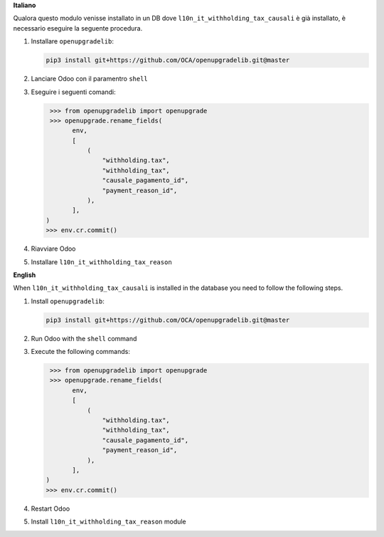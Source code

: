 **Italiano**

Qualora questo modulo venisse installato in un DB dove ``l10n_it_withholding_tax_causali`` è già installato, è necessario eseguire la seguente procedura.

#. Installare ``openupgradelib``:

   .. code::

       pip3 install git+https://github.com/OCA/openupgradelib.git@master

#. Lanciare Odoo con il paramentro ``shell``
#. Eseguire i seguenti comandi:

   .. code:: python

       >>> from openupgradelib import openupgrade
       >>> openupgrade.rename_fields(
             env,
             [
                 (
                     "withholding.tax",
                     "withholding_tax",
                     "causale_pagamento_id",
                     "payment_reason_id",
                 ),
             ],
      )
      >>> env.cr.commit()

#. Riavviare Odoo
#. Installare ``l10n_it_withholding_tax_reason``

**English**

When ``l10n_it_withholding_tax_causali`` is installed in the database you need to follow the following steps.

1. Install ``openupgradelib``:

   .. code::

       pip3 install git+https://github.com/OCA/openupgradelib.git@master

2. Run Odoo with the ``shell`` command
3. Execute the following commands:

   .. code:: python

       >>> from openupgradelib import openupgrade
       >>> openupgrade.rename_fields(
             env,
             [
                 (
                     "withholding.tax",
                     "withholding_tax",
                     "causale_pagamento_id",
                     "payment_reason_id",
                 ),
             ],
      )
      >>> env.cr.commit()

4. Restart Odoo
5. Install ``l10n_it_withholding_tax_reason`` module
